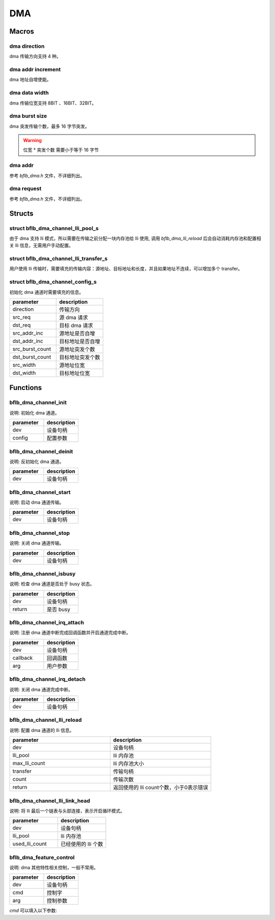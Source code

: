 DMA
=============

Macros
------------

dma direction
^^^^^^^^^^^^^^^

dma 传输方向支持 4 种。

.. code-block:: c
   :linenos:

    #define DMA_MEMORY_TO_MEMORY 0
    #define DMA_MEMORY_TO_PERIPH 1
    #define DMA_PERIPH_TO_MEMORY 2
    #define DMA_PERIPH_TO_PERIPH 3

dma addr increment
^^^^^^^^^^^^^^^^^^^^^

dma 地址自增使能。

.. code-block:: c
   :linenos:

    #define DMA_ADDR_INCREMENT_DISABLE 0
    #define DMA_ADDR_INCREMENT_ENABLE  1

dma data width
^^^^^^^^^^^^^^^^^^^^^

dma 传输位宽支持 8BIT 、16BIT、32BIT。

.. code-block:: c
   :linenos:

    #define DMA_TRANSFER_WIDTH_8BIT  0
    #define DMA_TRANSFER_WIDTH_16BIT 1
    #define DMA_TRANSFER_WIDTH_32BIT 2

dma burst size
^^^^^^^^^^^^^^^^^^^^^

dma 突发传输个数，最多 16 字节突发。

.. code-block:: c
   :linenos:

    #define DMA_BURST_INCR1  0
    #define DMA_BURST_INCR4  1
    #define DMA_BURST_INCR8  2
    #define DMA_BURST_INCR16 3

.. warning:: 位宽 * 突发个数 需要小于等于 16 字节

dma addr
^^^^^^^^^^^^^^^^^^^^^

参考 `bflb_dma.h` 文件，不详细列出。

dma request
^^^^^^^^^^^^^^^^^^^^^

参考 `bflb_dma.h` 文件，不详细列出。

Structs
------------

struct bflb_dma_channel_lli_pool_s
^^^^^^^^^^^^^^^^^^^^^^^^^^^^^^^^^^^^^^^^^^

由于 dma 支持 lli 模式，所以需要在传输之前分配一块内存池给 lli 使用, 调用 `bflb_dma_lli_reload` 后会自动消耗内存池和配置相关 lli 信息，无需用户手动配置。

.. code-block:: c
   :linenos:

    struct bflb_dma_channel_lli_pool_s {
        uint32_t src_addr;
        uint32_t dst_addr;
        uint32_t nextlli;
        union bflb_dma_lli_control_s lli_control;
    };

struct bflb_dma_channel_lli_transfer_s
^^^^^^^^^^^^^^^^^^^^^^^^^^^^^^^^^^^^^^^^^^

用户使用 lli 传输时，需要填充的传输内容：源地址、目标地址和长度，并且如果地址不连续，可以增加多个 transfer。

.. code-block:: c
   :linenos:

    struct bflb_dma_channel_lli_transfer_s {
        uint32_t src_addr;
        uint32_t dst_addr;
        uint32_t nbytes;
    };

struct bflb_dma_channel_config_s
^^^^^^^^^^^^^^^^^^^^^^^^^^^^^^^^^^^^^^^^^^

初始化 dma 通道时需要填充的信息。

.. code-block:: c
   :linenos:

    struct bflb_dma_channel_config_s {
        uint8_t direction;
        uint32_t src_req;
        uint32_t dst_req;
        uint8_t src_addr_inc;
        uint8_t dst_addr_inc;
        uint8_t src_burst_count;
        uint8_t dst_burst_count;
        uint8_t src_width;
        uint8_t dst_width;
    };

.. list-table::
    :widths: 10 10
    :header-rows: 1

    * - parameter
      - description
    * - direction
      - 传输方向
    * - src_req
      - 源 dma 请求
    * - dst_req
      - 目标 dma 请求
    * - src_addr_inc
      - 源地址是否自增
    * - dst_addr_inc
      - 目标地址是否自增
    * - src_burst_count
      - 源地址突发个数
    * - dst_burst_count
      - 目标地址突发个数
    * - src_width
      - 源地址位宽
    * - dst_width
      - 目标地址位宽

Functions
------------

bflb_dma_channel_init
^^^^^^^^^^^^^^^^^^^^^^^^^^

说明: 初始化 dma 通道。

.. code-block:: c
   :linenos:

    void bflb_dma_channel_init(struct bflb_device_s *dev, const struct bflb_dma_channel_config_s *config);

.. list-table::
    :widths: 10 10
    :header-rows: 1

    * - parameter
      - description
    * - dev
      - 设备句柄
    * - config
      - 配置参数

bflb_dma_channel_deinit
^^^^^^^^^^^^^^^^^^^^^^^^^^

说明: 反初始化 dma 通道。

.. code-block:: c
   :linenos:

    void bflb_dma_channel_deinit(struct bflb_device_s *dev);

.. list-table::
    :widths: 10 10
    :header-rows: 1

    * - parameter
      - description
    * - dev
      - 设备句柄

bflb_dma_channel_start
^^^^^^^^^^^^^^^^^^^^^^^^^^^^^^^^^^^^^

说明: 启动 dma 通道传输。

.. code-block:: c
   :linenos:

    void bflb_dma_channel_start(struct bflb_device_s *dev);

.. list-table::
    :widths: 10 10
    :header-rows: 1

    * - parameter
      - description
    * - dev
      - 设备句柄

bflb_dma_channel_stop
^^^^^^^^^^^^^^^^^^^^^^^^^^^^^^^^^^^^^

说明: 关闭 dma 通道传输。

.. code-block:: c
   :linenos:

    void bflb_dma_channel_stop(struct bflb_device_s *dev);

.. list-table::
    :widths: 10 10
    :header-rows: 1

    * - parameter
      - description
    * - dev
      - 设备句柄

bflb_dma_channel_isbusy
^^^^^^^^^^^^^^^^^^^^^^^^^^

说明: 检查 dma 通道是否处于 busy 状态。

.. code-block:: c
   :linenos:

   bool bflb_dma_channel_isbusy(struct bflb_device_s *dev);

.. list-table::
    :widths: 10 10
    :header-rows: 1

    * - parameter
      - description
    * - dev
      - 设备句柄
    * - return
      - 是否 busy

bflb_dma_channel_irq_attach
^^^^^^^^^^^^^^^^^^^^^^^^^^^^^^^^^^^^^

说明: 注册 dma 通道中断完成回调函数并开启通道完成中断。

.. code-block:: c
    :linenos:

    void bflb_dma_channel_irq_attach(struct bflb_device_s *dev, void (*callback)(void *arg), void *arg);

.. list-table::
    :widths: 10 10
    :header-rows: 1

    * - parameter
      - description
    * - dev
      - 设备句柄
    * - callback
      - 回调函数
    * - arg
      - 用户参数

bflb_dma_channel_irq_detach
^^^^^^^^^^^^^^^^^^^^^^^^^^^^^^^^^^^^^

说明: 关闭 dma 通道完成中断。

.. code-block:: c
    :linenos:

    void bflb_dma_channel_irq_detach(struct bflb_device_s *dev);

.. list-table::
    :widths: 10 10
    :header-rows: 1

    * - parameter
      - description
    * - dev
      - 设备句柄

bflb_dma_channel_lli_reload
^^^^^^^^^^^^^^^^^^^^^^^^^^^^^^^^^^^^^

说明: 配置 dma 通道的 lli 信息。

.. code-block:: c
   :linenos:

    int bflb_dma_channel_lli_reload(struct bflb_device_s *dev,
                                    struct bflb_dma_channel_lli_pool_s *lli_pool, uint32_t max_lli_count,
                                    struct bflb_dma_channel_lli_transfer_s *transfer, uint32_t count);

.. list-table::
    :widths: 10 10
    :header-rows: 1

    * - parameter
      - description
    * - dev
      - 设备句柄
    * - lli_pool
      - lli 内存池
    * - max_lli_count
      - lli 内存池大小
    * - transfer
      - 传输句柄
    * - count
      - 传输次数
    * - return
      - 返回使用的 lli count个数，小于0表示错误

bflb_dma_channel_lli_link_head
^^^^^^^^^^^^^^^^^^^^^^^^^^^^^^^^^^^^^

说明: 将 lli 最后一个链表与头部连接，表示开启循环模式。

.. code-block:: c
   :linenos:

   void bflb_dma_channel_lli_link_head(struct bflb_device_s *dev,
   struct bflb_dma_channel_lli_pool_s *lli_pool, uint32_t used_lli_count);

.. list-table::
    :widths: 10 10
    :header-rows: 1

    * - parameter
      - description
    * - dev
      - 设备句柄
    * - lli_pool
      - lli 内存池
    * - used_lli_count
      - 已经使用的 lli 个数

bflb_dma_feature_control
^^^^^^^^^^^^^^^^^^^^^^^^^^^^

说明:  dma 其他特性相关控制，一般不常用。

.. code-block:: c
    :linenos:

    void bflb_dma_feature_control(struct bflb_device_s *dev, int cmd, size_t arg);

.. list-table::
    :widths: 10 10
    :header-rows: 1

    * - parameter
      - description
    * - dev
      - 设备句柄
    * - cmd
      - 控制字
    * - arg
      - 控制参数

`cmd` 可以填入以下参数:

.. code-block:: c
    :linenos:

    #define DMA_CMD_SET_SRCADDR_INCREMENT (0x01)
    #define DMA_CMD_SET_DSTADDR_INCREMENT (0x02)
    #define DMA_CMD_SET_ADD_MODE          (0x03)
    #define DMA_CMD_SET_REDUCE_MODE       (0x04)

